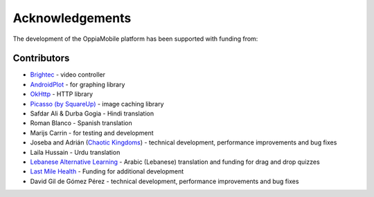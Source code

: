 Acknowledgements
================

The development of the OppiaMobile platform has been supported with funding from:

.. figure::  images/UK-AID-Standard-RGB.jpg

.. figure::  images/mPoweringlogo.resized.jpg


Contributors
-------------------

* `Brightec <http://www.brightec.co.uk/blog/custom-android-media-controller>`_ - video controller
* `AndroidPlot <http://androidplot.com/>`_ - for graphing library
* `OkHttp <http://square.github.io/okhttp/>`_ - HTTP library
* `Picasso (by SquareUp) <https://github.com/square/picasso>`_ - image caching library

* Safdar Ali & Durba Gogia - Hindi translation
* Roman Blanco - Spanish translation
* Marijs Carrin - for testing and development
* Joseba and Adrián (`Chaotic Kingdoms <http://www.chaotic-kingdoms.com>`_) - technical development, performance improvements and bug fixes
* Laila Hussain - Urdu translation
* `Lebanese Alternative Learning <http://lal.ngo>`_ - Arabic (Lebanese) translation and funding for drag and drop quizzes
* `Last Mile Health <http://lastmilehealth.org/>`_ - Funding for additional development
* David Gil de Gómez Pérez - technical development, performance improvements and bug fixes